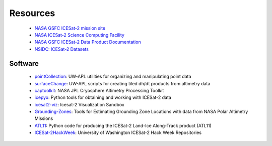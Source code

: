 =========
Resources
=========

 - `NASA GSFC ICESat-2 mission site <https://icesat-2.gsfc.nasa.gov/>`_
 - `NASA ICESat-2 Science Computing Facility <https://icesat-2-scf.gsfc.nasa.gov/>`_
 - `NASA GSFC ICESat-2 Data Product Documentation <https://icesat-2.gsfc.nasa.gov/science/data-products>`_
 - `NSIDC: ICESat-2 Datasets <https://nsidc.org/data/icesat-2/data-sets>`_

Software
########

 - `pointCollection <https://github.com/SmithB/pointCollection>`_: UW-APL utilities for organizing and manipulating point data
 - `surfaceChange <https://github.com/SmithB/surfaceChange>`_: UW-APL scripts for creating tiled dh/dt products from altimetry data
 - `captoolkit <https://github.com/fspaolo/captoolkit>`_: NASA JPL Cryosphere Altimetry Processing Toolkit
 - `icepyx <https://github.com/icesat2py/icepyx>`_: Python tools for obtaining and working with ICESat-2 data
 - `icesat2-viz <https://github.com/abarciauskas-bgse/icesat2-viz>`_: Icesat-2 Visualization Sandbox
 - `Grounding-Zones <https://github.com/tsutterley/Grounding-Zones>`_: Tools for Estimating Grounding Zone Locations with data from NASA Polar Altimetry Missions
 - `ATL11 <https://github.com/suzanne64/ATL11>`_: Python code for producing the ICESat-2 Land-Ice Along-Track product (ATL11)
 - `ICESat-2HackWeek <https://github.com/ICESAT-2HackWeek>`_: University of Washington ICESat-2 Hack Week Repositories
